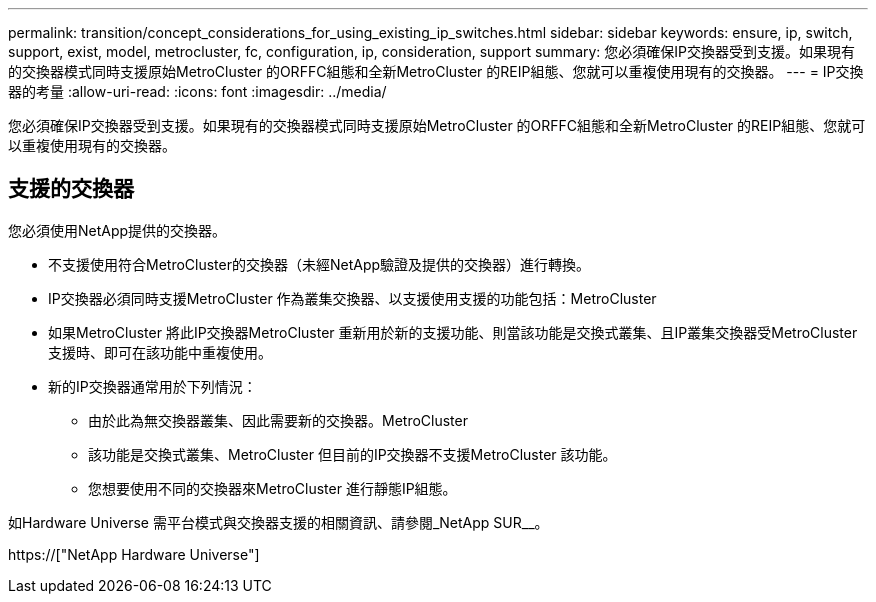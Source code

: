 ---
permalink: transition/concept_considerations_for_using_existing_ip_switches.html 
sidebar: sidebar 
keywords: ensure, ip, switch, support, exist, model, metrocluster, fc, configuration, ip, consideration, support 
summary: 您必須確保IP交換器受到支援。如果現有的交換器模式同時支援原始MetroCluster 的ORFFC組態和全新MetroCluster 的REIP組態、您就可以重複使用現有的交換器。 
---
= IP交換器的考量
:allow-uri-read: 
:icons: font
:imagesdir: ../media/


[role="lead"]
您必須確保IP交換器受到支援。如果現有的交換器模式同時支援原始MetroCluster 的ORFFC組態和全新MetroCluster 的REIP組態、您就可以重複使用現有的交換器。



== 支援的交換器

您必須使用NetApp提供的交換器。

* 不支援使用符合MetroCluster的交換器（未經NetApp驗證及提供的交換器）進行轉換。
* IP交換器必須同時支援MetroCluster 作為叢集交換器、以支援使用支援的功能包括：MetroCluster
* 如果MetroCluster 將此IP交換器MetroCluster 重新用於新的支援功能、則當該功能是交換式叢集、且IP叢集交換器受MetroCluster 支援時、即可在該功能中重複使用。
* 新的IP交換器通常用於下列情況：
+
** 由於此為無交換器叢集、因此需要新的交換器。MetroCluster
** 該功能是交換式叢集、MetroCluster 但目前的IP交換器不支援MetroCluster 該功能。
** 您想要使用不同的交換器來MetroCluster 進行靜態IP組態。




如Hardware Universe 需平台模式與交換器支援的相關資訊、請參閱_NetApp SUR__。

https://["NetApp Hardware Universe"]
